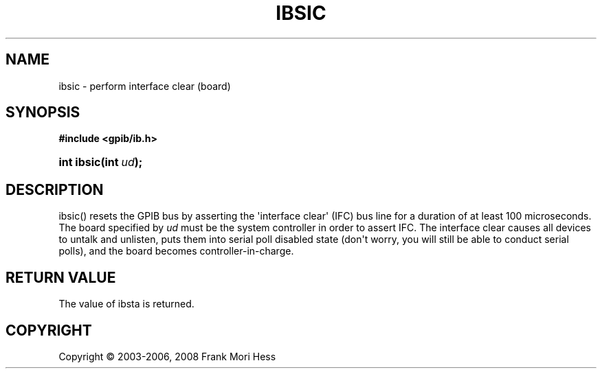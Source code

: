 '\" t
.\"     Title: ibsic
.\"    Author: Frank Mori Hess
.\" Generator: DocBook XSL Stylesheets vsnapshot <http://docbook.sf.net/>
.\"      Date: 10/04/2025
.\"    Manual: 	Traditional API Functions 
.\"    Source: linux-gpib 4.3.7
.\"  Language: English
.\"
.TH "IBSIC" "3" "10/04/2025" "linux-gpib 4.3.7" "Traditional API Functions"
.\" -----------------------------------------------------------------
.\" * Define some portability stuff
.\" -----------------------------------------------------------------
.\" ~~~~~~~~~~~~~~~~~~~~~~~~~~~~~~~~~~~~~~~~~~~~~~~~~~~~~~~~~~~~~~~~~
.\" http://bugs.debian.org/507673
.\" http://lists.gnu.org/archive/html/groff/2009-02/msg00013.html
.\" ~~~~~~~~~~~~~~~~~~~~~~~~~~~~~~~~~~~~~~~~~~~~~~~~~~~~~~~~~~~~~~~~~
.ie \n(.g .ds Aq \(aq
.el       .ds Aq '
.\" -----------------------------------------------------------------
.\" * set default formatting
.\" -----------------------------------------------------------------
.\" disable hyphenation
.nh
.\" disable justification (adjust text to left margin only)
.ad l
.\" -----------------------------------------------------------------
.\" * MAIN CONTENT STARTS HERE *
.\" -----------------------------------------------------------------
.SH "NAME"
ibsic \- perform interface clear (board)
.SH "SYNOPSIS"
.sp
.ft B
.nf
#include <gpib/ib\&.h>
.fi
.ft
.HP \w'int\ ibsic('u
.BI "int ibsic(int\ " "ud" ");"
.SH "DESCRIPTION"
.PP
ibsic() resets the GPIB bus by asserting the \*(Aqinterface clear\*(Aq (IFC) bus line for a duration of at least 100 microseconds\&. The board specified by
\fIud\fR
must be the system controller in order to assert IFC\&. The interface clear causes all devices to untalk and unlisten, puts them into serial poll disabled state (don\*(Aqt worry, you will still be able to conduct serial polls), and the board becomes controller\-in\-charge\&.
.SH "RETURN VALUE"
.PP
The value of
ibsta
is returned\&.
.SH "COPYRIGHT"
.br
Copyright \(co 2003-2006, 2008 Frank Mori Hess
.br
